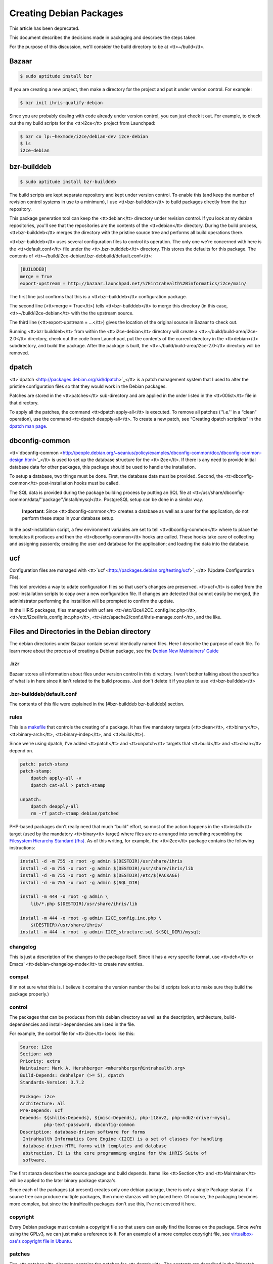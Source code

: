 Creating Debian Packages
================================================

This article has been deprecated.

This document describes the decisions made in packaging and descrbes the steps taken.

For the purpose of this discussion, we'll consider the build directory to be at <tt>~/build</tt>.


Bazaar
^^^^^^


.. code-block::

    $ sudo aptitude install bzr


If you are creating a new project, then make a directory for the project and put it under version control.  For example:


.. code-block::

    $ bzr init ihris-qualify-debian


Since you are probably dealing with code already under version control, you can just check it out.  For example, to check out the my build scripts for the <tt>i2ce</tt> project from Launchpad:


.. code-block::

    $ bzr co lp:~hexmode/i2ce/debian-dev i2ce-debian
    $ ls
    i2ce-debian
    



bzr-builddeb
^^^^^^^^^^^^


.. code-block::

    $ sudo aptitude install bzr-builddeb


The build scripts are kept separate repository and kept under version control.  To enable this (and keep the number of revision control systems in use to a minimum), I use <tt>bzr-builddeb</tt> to build packages directly from the bzr repository.

This package generation tool can keep the <tt>debian</tt> directory under revision control.  If you look at my debian repositories, you'll see that the repositories are the contents of the <tt>debian</tt> directory.  During the build process, <tt>bzr-builddeb</tt> merges the directory with the pristine source tree and performs all build operations there.

<tt>bzr-builddeb</tt> uses several configuration files to control its operation.  The only one we're concerned with here is the <tt>default.conf</tt> file under the <tt>.bzr-builddeb</tt> directory.  This stores the defaults for this package.  The contents of <tt>~/build/i2ce-debian/.bzr-debbuild/default.conf</tt>:


.. code-block::

    [BUILDDEB]
    merge = True
    export-upstream = http://bazaar.launchpad.net/%7Eintrahealth%2Binformatics/i2ce/main/
    


The first line just confirms that this is a <tt>bzr-builddeb</tt> configuration package.

The second line (<tt>merge = True</tt>) tells <tt>bzr-builddeb</tt> to merge this directory (in this case, <tt>~/build/i2ce-debian</tt> with the the upstream source.

The third line (<tt>export-upstream = …</tt>) gives the location of the original source in Bazaar to check out.

Running <tt>bzr builddeb</tt> from within the <tt>i2ce-debian</tt> directory will create a <tt>~/build/build-area/i2ce-2.0</tt> directory, check out the code from Launchpad, put the contents of the current directory in the <tt>debian</tt> subdirectory, and build the package.  After the package is built, the <tt>~/build/build-area/i2ce-2.0</tt> directory will be removed.


dpatch
^^^^^^

<tt>`dpatch <http://packages.debian.org/sid/dpatch>`_</tt> is a patch management system that I used to alter the pristine configuration files so that they would work in the Debian packages.

Patches are stored in the <tt>patches</tt> sub-directory and are applied in the order listed in the <tt>00list</tt> file in that directory.

To apply all the patches, the command <tt>dpatch apply-all</tt> is executed.  To remove all patches (''i.e.'' in a “clean” operation), use the command <tt>dpatch deapply-all</tt>.  To create a new patch, see “Creating dpatch scriptlets” in the `dpatch man page <http://olympus.het.brown.edu/cgi-bin/dwww?type=runman&location=dpatch/1>`_.


dbconfig-common
^^^^^^^^^^^^^^^

<tt>`dbconfig-common <http://people.debian.org/~seanius/policy/examples/dbconfig-common/doc/dbconfig-common-design.html>`_</tt> is used to set up the database structure for the <tt>i2ce</tt>.  If there is any need to provide initial database data for other packages, this package should be used to handle the installation.

To setup a database, two things must be done.  First, the database data must be provided.  Second, the <tt>dbconfig-common</tt> post-installation hooks must be called.

The SQL data is provided during the package building process by putting an SQL file at <tt>/usr/share/dbconfig-common/data/''package''/install/mysql</tt>.  PostgreSQL setup can be done in a similar way.

 **Important**: Since <tt>dbconfig-common</tt> creates a database as well as a user for the application, do not perform these steps in your database setup.

In the post-installation script, a few environment variables are set to tell <tt>dbconfig-common</tt> where to place the templates it produces and then the <tt>dbconfig-common</tt> hooks are called.  These hooks take care of collecting and assigning passords; creating the user and database for the application; and loading the data into the database.


ucf
^^^

Configuration files are managed with <tt>`ucf <http://packages.debian.org/testing/ucf>`_</tt> (Update Configuration File).

This tool provides a way to udate configuration files so that user's changes are preserved.  <tt>ucf</tt> is called from the post-installation scripts to copy over a new configuration file.  If changes are detected that cannot easily be merged, the administrator performing the installtion will be prompted to confirm the update.

In the iHRIS packages, files managed with ucf are <tt>/etc/i2ce/I2CE_config.inc.php</tt>, <tt>/etc/i2ce/ihris_config.inc.php</tt>, <tt>/etc/apache2/conf.d/ihris-manage.conf</tt>, and the like.


Files and Directories in the Debian directory
^^^^^^^^^^^^^^^^^^^^^^^^^^^^^^^^^^^^^^^^^^^^^

The debian directories under Bazaar contain several identically named files.  Here I describe the purpose of each file.  To learn more about the process of creating a Debian package, see the `Debian New Maintainers' Guide <http://www.debian.org/doc/maint-guide/>`_


.bzr
~~~~

Bazaar stores all information about files under version control in this directory.  I won't bother talking about the specifics of what is in here since it isn't related to the build process.  Just don't delete it if you plan to use <tt>bzr-builddeb</tt>


.bzr-builddeb/default.conf
~~~~~~~~~~~~~~~~~~~~~~~~~~

The contents of this file were explained in the [#bzr-builddeb bzr-builddeb] section.


rules
~~~~~

This is a `makefile <http://www.debian.org/doc/debian-policy/ch-source.html#s-debianrules>`_ that controls the creating of a package.  It has five mandatory targets (<tt>clean</tt>, <tt>binary</tt>, <tt>binary-arch</tt>, <tt>binary-indep</tt>, and <tt>build</tt>).

Since we're using dpatch, I've added <tt>patch</tt> and <tt>unpatch</tt> targets that <tt>build</tt> and <tt>clean</tt> depend on.


.. code-block::

    patch: patch-stamp
    patch-stamp:
    	dpatch apply-all -v
    	dpatch cat-all > patch-stamp
    
    unpatch:
    	dpatch deapply-all
    	rm -rf patch-stamp debian/patched
    


PHP-based packages don't really need that much “build” effort, so most of the action happens in the <tt>install</tt> target (used by the mandatory <tt>binary<tt> target) where files are re-arranged into something resembling the `Filesystem Hierarchy Standard (fhs) <http://www.debian.org/doc/packaging-manuals/fhs/fhs-2.3.html>`_.  As of this writing, for example, the <tt>i2ce</tt> package contains the following instructions:


.. code-block::

    install -d -m 755 -o root -g admin $(DESTDIR)/usr/share/ihris
    install -d -m 755 -o root -g admin $(DESTDIR)/usr/share/ihris/lib
    install -d -m 755 -o root -g admin $(DESTDIR)/etc/$(PACKAGE)
    install -d -m 755 -o root -g admin $(SQL_DIR)
    
    install -m 444 -o root -g admin \
    	lib/*.php $(DESTDIR)/usr/share/ihris/lib
    
    install -m 444 -o root -g admin I2CE_config.inc.php \
    	$(DESTDIR)/usr/share/ihris/
    install -m 444 -o root -g admin I2CE_structure.sql $(SQL_DIR)/mysql;
    



changelog
~~~~~~~~~

This is just a description of the changes to the package itself.  Since it has a very specific format, use <tt>dch</tt> or Emacs' <tt>debian-changelog-mode</tt> to create new entries.


compat
~~~~~~

(I'm not sure what this is.  I believe it contains the version number the build scripts look at to make sure they build the package properly.)


control
~~~~~~~

The packages that can be produces from this debian directory as well as the description, architecture, build-dependencies and install-dependencies are listed in the file.

For example, the control file for <tt>i2ce</tt> looks like this:


.. code-block::

    Source: i2ce
    Section: web
    Priority: extra
    Maintainer: Mark A. Hershberger <mhershberger@intrahealth.org>
    Build-Depends: debhelper (>= 5), dpatch
    Standards-Version: 3.7.2
    
    Package: i2ce
    Architecture: all
    Pre-Depends: ucf
    Depends: ${shlibs:Depends}, ${misc:Depends}, php-i18nv2, php-mdb2-driver-mysql,
             php-text-password, dbconfig-common
    Description: database-driven software for forms
     IntraHealth Informatics Core Engine (I2CE) is a set of classes for handling
     database-driven HTML forms with templates and database
     abstraction. It is the core programming engine for the iHRIS Suite of
     software.
    
    


The first stanza describes the source package and build depends.  Items like <tt>Section</tt> and <tt>Maintainer</tt> will be applied to the later binary package stanza's.

Since each of the packages (at present) creates only one debian package, there is only a single Package stanza.  If a source tree can produce multiple packages, then more stanzas will be placed here.  Of course, the packaging becomes more complex, but since the IntraHealth packages don't use this, I've not covered it here.


copyright
~~~~~~~~~

Every Debian package must contain a copyright file so that users can easily find the license on the package.  Since we're using the GPLv3, we can just make a reference to it.  For an example of a more complex copyright file, see `virtualbox-ose's copyright file in Ubuntu <http://changelogs.ubuntu.com/changelogs/pool/universe/v/virtualbox-ose/virtualbox-ose_1.5.0-dfsg2-1ubuntu1/virtualbox-ose.copyright>`_.


patches
~~~~~~~

The <tt>patches</tt> directory contains the patches for <tt>dpatch</tt>.  The contents are described in the [#dpatch dpatch] section above.


config
~~~~~~

This is a script that is included in the binary package and executed to take care of the configuration step of package installation.  The only IntraHealth package that includes a <tt>config</tt> script is the <tt>i2ce</tt> package.  <tt>i2ce</tt> uses this script to call the configuration hooks for <tt>dbcommon-config</tt>.


postinst
~~~~~~~~

This script is included in the binary package and executed after the files from the package have been put in place.  Any final setup takes place here.  For example, <tt>i2ce</tt> uses this script to set some environment variables and then call the <tt>dbconfig-common</tt> postinst hooks:


.. code-block::

    dbc_generate_include=php:/etc/i2ce/i2ce.php.inc
    dbc_generate_include_owner=www-data
    dbc_generate_include_perms=0400
    dbc_dbtypes=mysql
    
    . /usr/share/debconf/confmodule
    . /usr/share/dbconfig-common/dpkg/postinst
    
    dbc_go i2ce $@
    


Any files that are under the control of <tt>ucf</tt> ([#ucf see above]) are handled here.  <tt>i2ce</tt> installs its configuration file here:


.. code-block::

    ucf /usr/share/ihris/I2CE_config.inc.php /etc/i2ce/I2CE_config.inc.php
    



postrm
~~~~~~

<tt>postrm</tt> is executed after the package has been removed.  In the case of <tt>i2ce</tt>, <tt>dbconfig-common</tt> recommends deleting the files it generates during removal.


README.Debian
~~~~~~~~~~~~~

This contains any notes the packager may wish to include.  Don't just copy a <tt>README</tt> file as the packaging usually includes this.
[[Category:Archived Pages]]
